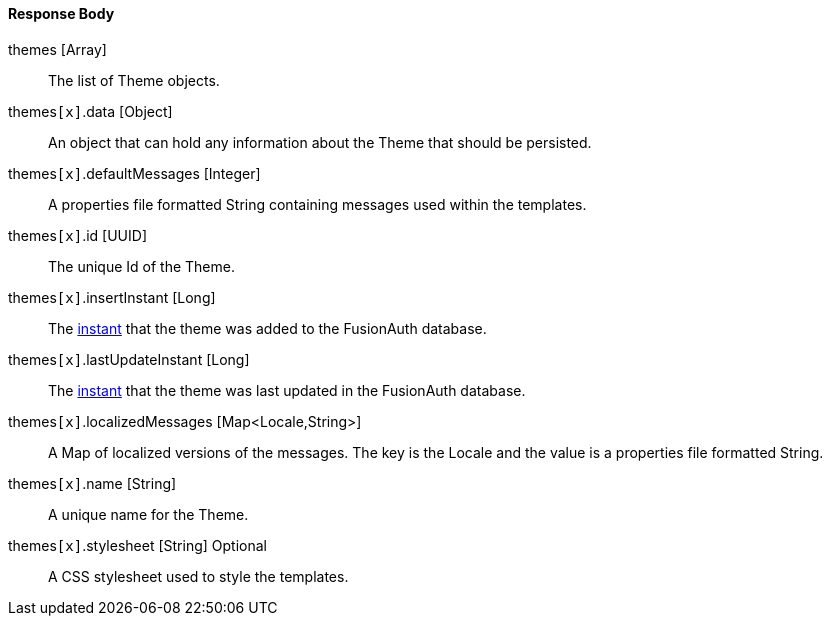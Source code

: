 ==== Response Body

[.api]
[field]#themes# [type]#[Array]#::
The list of Theme objects.

[field]#themes``[x]``.data# [type]#[Object]#::
An object that can hold any information about the Theme that should be persisted.

[field]#themes``[x]``.defaultMessages# [type]#[Integer]#::
A properties file formatted String containing messages used within the templates.

[field]#themes``[x]``.id# [type]#[UUID]#::
The unique Id of the Theme.

[field]#themes``[x]``.insertInstant# [type]#[Long]#::
The link:/docs/v1/tech/reference/data-types#instants[instant] that the theme was added to the FusionAuth database.

[field]#themes``[x]``.lastUpdateInstant# [type]#[Long]#::
The link:/docs/v1/tech/reference/data-types#instants[instant] that the theme was last updated in the FusionAuth database.

[field]#themes``[x]``.localizedMessages# [type]#[Map<Locale,String>]#::
A Map of localized versions of the messages. The key is the Locale and the value is a properties file formatted String.

[field]#themes``[x]``.name# [type]#[String]#::
A unique name for the Theme.

[field]#themes``[x]``.stylesheet# [type]#[String]# [optional]#Optional#::
A CSS stylesheet used to style the templates.


